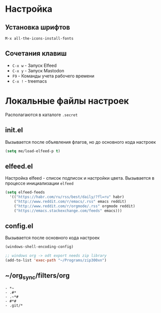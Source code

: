 * Настройка
** Установка шрифтов
#+begin_src
  M-x all-the-icons-install-fonts
#+end_src
** Сочетания клавиш
+ =C-x w= - Запуск Elfeed
+ =C-x y= - Запуск Mastodon
+ =F9= - Команды учета рабочего времени
+ =C-x != - treemacs
* Локальные файлы настроек
Располагаются в каталоге =.secret=
** init.el
Вызывается после объявления флагов, но до
основного кода настроек
#+begin_src emacs-lisp
  (setq me/load-elfeed-p t)
#+end_src
** elfeed.el
Настройка elfeed - список подписок и настройки цвета.
Вызывается в процессе инициализации =elfeed=
#+begin_src emacs-lisp
  (setq elfeed-feeds
	'(("https://habr.com/ru/rss/best/daily/?fl=ru" habr)
	  ("http://www.reddit.com/r/emacs/.rss" emacs reddit)
	  ("http://www.reddit.com/r/orgmode/.rss" orgmode reddit)
	  ("https://emacs.stackexchange.com/feeds" emacs)))
#+end_src
** config.el
Вызывается после основного кода настроек
#+begin_src emacs-lisp
  (windows-shell-encoding-config)

  ;; windows org -> odt export needs zip library
  (add-to-list 'exec-path "~/Programs/zip300xn")
#+end_src
** ~/org_sync/filters/org
#+begin_src
- *~
- .#*
- .~*#
- #*#
- .git/*
#+end_src
